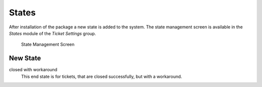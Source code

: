 States
======

After installation of the package a new state is added to the system.  The state management screen is available in the *States* module of the *Ticket Settings* group.

.. figure:: images/state-management.png
   :alt: State Management Screen

   State Management Screen


New State
---------

closed with workaround
   This end state is for tickets, that are closed successfully, but with a workaround.
